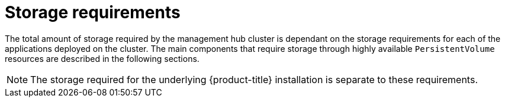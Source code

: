 // Module included in the following assemblies:
//
// * scalability_and_performance/telco-hub-rds.adoc

:_mod-docs-content-type: CONCEPT
[id="telco-hub-storage-requirements_{context}"]
= Storage requirements

The total amount of storage required by the management hub cluster is dependant on the storage requirements for each of the applications deployed on the cluster.
The main components that require storage through highly available `PersistentVolume` resources are described in the following sections.

[NOTE]
====
The storage required for the underlying {product-title} installation is separate to these requirements.
====
